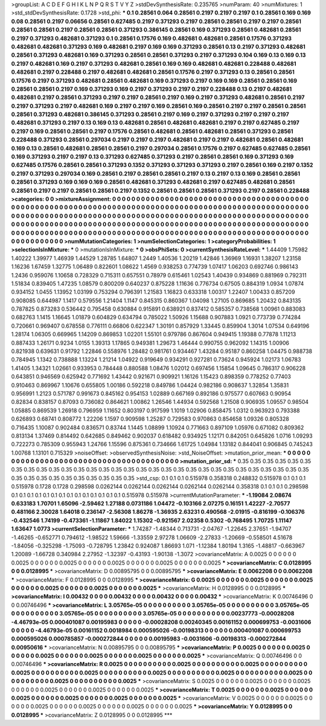 >groupList:
A C D E F G H I K L
N P Q R S T V Y Z 
>stdDevSynthesisRate:
0.235765 
>numParam:
40
>numMixtures:
1
>std_stdDevSynthesisRate:
0.1728
>std_phi:
***
0.1 0.28561 0.064 0.28561 0.2197 0.2197 0.2197 0.1 0.28561 0.169
0.169 0.08 0.28561 0.2197 0.06656 0.28561 0.627485 0.2197 0.371293 0.2197
0.28561 0.28561 0.2197 0.2197 0.28561 0.28561 0.28561 0.2197 0.28561 0.28561
0.371293 0.386145 0.28561 0.169 0.371293 0.28561 0.482681 0.28561 0.2197 0.371293
0.482681 0.371293 0.1 0.28561 0.17576 0.169 0.482681 0.482681 0.28561 0.17576
0.371293 0.482681 0.482681 0.371293 0.169 0.482681 0.2197 0.169 0.169 0.371293
0.28561 0.13 0.2197 0.371293 0.482681 0.28561 0.371293 0.482681 0.169 0.371293
0.28561 0.28561 0.371293 0.2197 0.371293 0.104 0.169 0.13 0.169 0.13
0.2197 0.482681 0.169 0.2197 0.371293 0.482681 0.28561 0.169 0.169 0.482681
0.482681 0.228488 0.482681 0.482681 0.2197 0.228488 0.2197 0.482681 0.482681 0.28561
0.17576 0.2197 0.371293 0.13 0.28561 0.28561 0.17576 0.2197 0.371293 0.482681
0.28561 0.482681 0.169 0.371293 0.2197 0.169 0.169 0.28561 0.28561 0.169
0.28561 0.28561 0.2197 0.169 0.371293 0.169 0.2197 0.371293 0.2197 0.2197
0.228488 0.13 0.2197 0.482681 0.482681 0.2197 0.28561 0.371293 0.2197 0.2197
0.28561 0.2197 0.169 0.2197 0.371293 0.482681 0.28561 0.2197 0.2197 0.371293
0.2197 0.482681 0.169 0.2197 0.2197 0.169 0.28561 0.169 0.28561 0.2197
0.2197 0.28561 0.28561 0.28561 0.371293 0.482681 0.386145 0.371293 0.28561 0.2197
0.169 0.2197 0.371293 0.2197 0.2197 0.2197 0.482681 0.371293 0.2197 0.13
0.169 0.13 0.482681 0.28561 0.482681 0.482681 0.2197 0.2197 0.627485 0.2197
0.2197 0.169 0.28561 0.28561 0.2197 0.17576 0.28561 0.482681 0.28561 0.482681
0.28561 0.371293 0.28561 0.228488 0.371293 0.28561 0.297034 0.2197 0.2197 0.2197
0.482681 0.2197 0.2197 0.482681 0.28561 0.482681 0.169 0.13 0.28561 0.482681
0.28561 0.28561 0.2197 0.297034 0.28561 0.17576 0.2197 0.627485 0.627485 0.28561
0.169 0.371293 0.2197 0.2197 0.13 0.371293 0.627485 0.371293 0.2197 0.28561
0.28561 0.169 0.371293 0.169 0.627485 0.17576 0.28561 0.28561 0.371293 0.1352
0.371293 0.371293 0.371293 0.2197 0.28561 0.169 0.2197 0.1352 0.2197 0.371293
0.297034 0.169 0.28561 0.2197 0.28561 0.28561 0.2197 0.13 0.2197 0.13
0.169 0.28561 0.28561 0.28561 0.371293 0.169 0.169 0.169 0.28561 0.482681
0.371293 0.482681 0.2197 0.627485 0.482681 0.28561 0.28561 0.2197 0.2197 0.28561
0.28561 0.2197 0.1352 0.28561 0.28561 0.28561 0.371293 0.2197 0.28561 0.228488
>categories:
0 0
>mixtureAssignment:
0 0 0 0 0 0 0 0 0 0 0 0 0 0 0 0 0 0 0 0 0 0 0 0 0 0 0 0 0 0 0 0 0 0 0 0 0 0 0 0 0 0 0 0 0 0 0 0 0 0
0 0 0 0 0 0 0 0 0 0 0 0 0 0 0 0 0 0 0 0 0 0 0 0 0 0 0 0 0 0 0 0 0 0 0 0 0 0 0 0 0 0 0 0 0 0 0 0 0 0
0 0 0 0 0 0 0 0 0 0 0 0 0 0 0 0 0 0 0 0 0 0 0 0 0 0 0 0 0 0 0 0 0 0 0 0 0 0 0 0 0 0 0 0 0 0 0 0 0 0
0 0 0 0 0 0 0 0 0 0 0 0 0 0 0 0 0 0 0 0 0 0 0 0 0 0 0 0 0 0 0 0 0 0 0 0 0 0 0 0 0 0 0 0 0 0 0 0 0 0
0 0 0 0 0 0 0 0 0 0 0 0 0 0 0 0 0 0 0 0 0 0 0 0 0 0 0 0 0 0 0 0 0 0 0 0 0 0 0 0 0 0 0 0 0 0 0 0 0 0
0 0 0 0 0 0 0 0 0 0 0 0 0 0 0 0 0 0 0 0 0 0 0 0 0 0 0 0 0 0 0 0 0 0 0 0 0 0 0 0 0 0 0 0 0 0 0 0 0 0
>numMutationCategories:
1
>numSelectionCategories:
1
>categoryProbabilities:
1 
>selectionIsInMixture:
***
0 
>mutationIsInMixture:
***
0 
>obsPhiSets:
0
>currentSynthesisRateLevel:
***
1.44409 1.75982 1.40222 1.39977 1.46939 1.44529 1.28785 1.64807 1.2449 1.40536
1.20219 1.42846 1.36969 1.16931 1.38207 1.23158 1.16236 1.67459 1.32775 1.06489
0.822601 1.08622 1.4569 0.938253 0.774739 1.07417 1.06203 0.692746 0.986143 1.2436
0.959076 1.10658 0.728329 0.715311 0.657551 0.78979 0.615461 1.02543 1.40439 0.934869
0.881969 0.792311 1.51834 0.839405 1.47235 1.08579 0.800209 0.640237 0.875228 1.11636
0.776734 0.67505 0.884319 1.0934 1.07874 0.934152 1.0455 1.13952 1.03199 0.753294
0.796391 1.21583 1.16823 0.633318 1.00317 1.22407 1.00433 0.857209 0.908085 0.644987
1.1417 0.579556 1.21404 1.1147 0.845315 0.860367 1.04098 1.27105 0.869685 1.20432
0.843135 0.787825 0.873283 0.536442 0.795458 0.630884 0.915891 0.638921 0.837412 0.585357
0.738568 1.00961 0.883083 0.682763 1.1415 1.16645 1.01879 0.604829 0.634794 0.785022
1.50926 1.15688 0.907883 1.0921 0.773739 0.774284 0.720661 0.969407 0.678558 0.776111
0.66806 0.622347 1.30191 0.857929 1.33445 0.859904 1.3014 1.07534 0.649196 1.28174
1.06305 0.669965 1.14209 0.869853 1.02201 1.55101 0.979786 0.867604 0.949415 1.19388
0.77878 1.11213 0.887433 1.26171 0.9234 1.0155 1.39313 1.17865 0.949381 1.29673
1.46444 0.990755 0.962092 1.14315 1.00906 0.821938 0.639631 0.91792 1.22846 0.558976
1.28482 0.981761 0.934467 1.43284 0.95187 0.860258 1.04475 0.988738 0.784945 1.1342
0.738888 1.13224 1.21214 1.04922 0.919649 0.934291 0.927281 0.73624 0.945924 1.02173
1.06783 1.41405 1.34321 1.02661 0.933953 0.784448 0.880588 1.08476 1.02012 0.697456
1.15854 1.09645 0.786317 0.906228 0.643851 0.946569 0.625942 0.771692 1.43442 0.921671
0.909921 1.16126 1.15423 0.898359 0.778252 0.77403 0.910463 0.869967 1.10676 0.655805
1.00186 0.592218 0.849786 1.04424 0.982186 0.908637 1.32854 1.35831 0.956991 1.2123
0.571787 0.991673 0.845162 0.954153 1.02889 0.667169 0.892186 0.975577 0.607663 0.90954
0.82834 0.838157 0.87093 0.736082 0.864621 1.00862 1.26546 1.44934 0.592568 1.21508
0.906935 1.09557 0.98504 1.05885 0.869539 1.26918 0.796959 1.11652 0.803197 0.917599
1.1019 1.02906 0.858475 1.0312 0.963923 0.793388 0.626893 0.68741 0.808772 1.22206
1.1597 0.909598 1.25287 0.729583 0.970863 0.854658 1.09326 0.805328 0.716435 1.10087
0.902484 0.836571 0.83744 1.1445 1.08899 1.10924 0.771663 0.897109 1.05976 0.671082
0.809362 0.813134 1.37469 0.814492 0.642685 0.849462 0.902037 0.618482 0.934925 1.12171
0.842051 0.645826 1.0716 1.09293 0.722273 0.785309 0.955943 1.24766 1.15596 0.875361
0.734666 1.61725 1.04984 1.13182 0.844041 0.906845 0.745243 1.00768 1.13101 0.715329
>noiseOffset:
>observedSynthesisNoise:
>std_NoiseOffset:
>mutation_prior_mean:
***
0 0 0 0 0 0 0 0 0 0
0 0 0 0 0 0 0 0 0 0
0 0 0 0 0 0 0 0 0 0
0 0 0 0 0 0 0 0 0 0
>mutation_prior_sd:
***
0.35 0.35 0.35 0.35 0.35 0.35 0.35 0.35 0.35 0.35
0.35 0.35 0.35 0.35 0.35 0.35 0.35 0.35 0.35 0.35
0.35 0.35 0.35 0.35 0.35 0.35 0.35 0.35 0.35 0.35
0.35 0.35 0.35 0.35 0.35 0.35 0.35 0.35 0.35 0.35
>std_csp:
0.1 0.1 0.1 0.515978 0.358318 0.248832 0.515978 0.1 0.1 0.1
0.515978 0.1728 0.1728 0.298598 0.0262144 0.0262144 0.0262144 0.0262144 0.0262144 0.358318
0.1 0.1 0.1 0.298598 0.1 0.1 0.1 0.1 0.1 0.1
0.1 0.1 0.1 0.1 0.1 0.1 0.1 0.1 0.515978 0.515978
>currentMutationParameter:
***
-1.19084 2.08674 0.633183 1.70701 1.65096 -2.59462 1.27188 0.0731186 1.04472 -0.103166
2.07275 0.16151 1.42227 -2.70577 0.481166 2.30028 1.64018 0.236147 -2.56308 1.86278
-1.36935 2.63231 0.490568 -2.01915 -0.816199 -0.106376 -0.432546 1.74199 -0.473361 -1.11867
1.84022 1.15302 -0.921567 2.02358 0.5302 -0.768495 1.70725 1.11147 1.63647 1.0773
>currentSelectionParameter:
***
1.74287 -1.48344 0.713731 -2.04767 -1.22645 2.37651 -1.94707 -1.46265 -0.652771 0.794612
-1.98522 1.59666 -1.33559 2.97278 1.06609 -2.27833 -1.20669 -0.558501 4.51678 -1.84056
-0.325298 -1.75093 -0.728795 1.23842 0.924087 1.86693 1.071 -1.12384 1.80194 1.3165
-1.48817 -0.663967 1.20089 -1.66728 0.340984 2.27952 -1.32397 -0.43193 -1.90138 -1.3072
>covarianceMatrix:
A
0.0025	0	0	0	0	0	
0	0.0025	0	0	0	0	
0	0	0.0025	0	0	0	
0	0	0	0.0025	0	0	
0	0	0	0	0.0025	0	
0	0	0	0	0	0.0025	
***
>covarianceMatrix:
C
0.0128995	0	
0	0.0128995	
***
>covarianceMatrix:
D
0.00895795	0	
0	0.00895795	
***
>covarianceMatrix:
E
0.0062208	0	
0	0.0062208	
***
>covarianceMatrix:
F
0.0128995	0	
0	0.0128995	
***
>covarianceMatrix:
G
0.0025	0	0	0	0	0	
0	0.0025	0	0	0	0	
0	0	0.0025	0	0	0	
0	0	0	0.0025	0	0	
0	0	0	0	0.0025	0	
0	0	0	0	0	0.0025	
***
>covarianceMatrix:
H
0.0128995	0	
0	0.0128995	
***
>covarianceMatrix:
I
0.00432	0	0	0	
0	0.00432	0	0	
0	0	0.00432	0	
0	0	0	0.00432	
***
>covarianceMatrix:
K
0.00746496	0	
0	0.00746496	
***
>covarianceMatrix:
L
3.05765e-05	0	0	0	0	0	0	0	0	0	
0	3.05765e-05	0	0	0	0	0	0	0	0	
0	0	3.05765e-05	0	0	0	0	0	0	0	
0	0	0	3.05765e-05	0	0	0	0	0	0	
0	0	0	0	3.05765e-05	0	0	0	0	0	
0	0	0	0	0	0.00237773	-0.00028208	-4.46793e-05	0.000401087	0.00195983	
0	0	0	0	0	-0.00028208	0.00240345	0.00161152	0.000699753	-0.0031606	
0	0	0	0	0	-4.46793e-05	0.00161152	0.0018984	0.000595026	-0.00198313	
0	0	0	0	0	0.000401087	0.000699753	0.000595026	0.000785857	-0.000272844	
0	0	0	0	0	0.00195983	-0.0031606	-0.00198313	-0.000272844	0.00950616	
***
>covarianceMatrix:
N
0.00895795	0	
0	0.00895795	
***
>covarianceMatrix:
P
0.0025	0	0	0	0	0	
0	0.0025	0	0	0	0	
0	0	0.0025	0	0	0	
0	0	0	0.0025	0	0	
0	0	0	0	0.0025	0	
0	0	0	0	0	0.0025	
***
>covarianceMatrix:
Q
0.00746496	0	
0	0.00746496	
***
>covarianceMatrix:
R
0.0025	0	0	0	0	0	0	0	0	0	
0	0.0025	0	0	0	0	0	0	0	0	
0	0	0.0025	0	0	0	0	0	0	0	
0	0	0	0.0025	0	0	0	0	0	0	
0	0	0	0	0.0025	0	0	0	0	0	
0	0	0	0	0	0.0025	0	0	0	0	
0	0	0	0	0	0	0.0025	0	0	0	
0	0	0	0	0	0	0	0.0025	0	0	
0	0	0	0	0	0	0	0	0.0025	0	
0	0	0	0	0	0	0	0	0	0.0025	
***
>covarianceMatrix:
S
0.0025	0	0	0	0	0	
0	0.0025	0	0	0	0	
0	0	0.0025	0	0	0	
0	0	0	0.0025	0	0	
0	0	0	0	0.0025	0	
0	0	0	0	0	0.0025	
***
>covarianceMatrix:
T
0.0025	0	0	0	0	0	
0	0.0025	0	0	0	0	
0	0	0.0025	0	0	0	
0	0	0	0.0025	0	0	
0	0	0	0	0.0025	0	
0	0	0	0	0	0.0025	
***
>covarianceMatrix:
V
0.0025	0	0	0	0	0	
0	0.0025	0	0	0	0	
0	0	0.0025	0	0	0	
0	0	0	0.0025	0	0	
0	0	0	0	0.0025	0	
0	0	0	0	0	0.0025	
***
>covarianceMatrix:
Y
0.0128995	0	
0	0.0128995	
***
>covarianceMatrix:
Z
0.0128995	0	
0	0.0128995	
***
